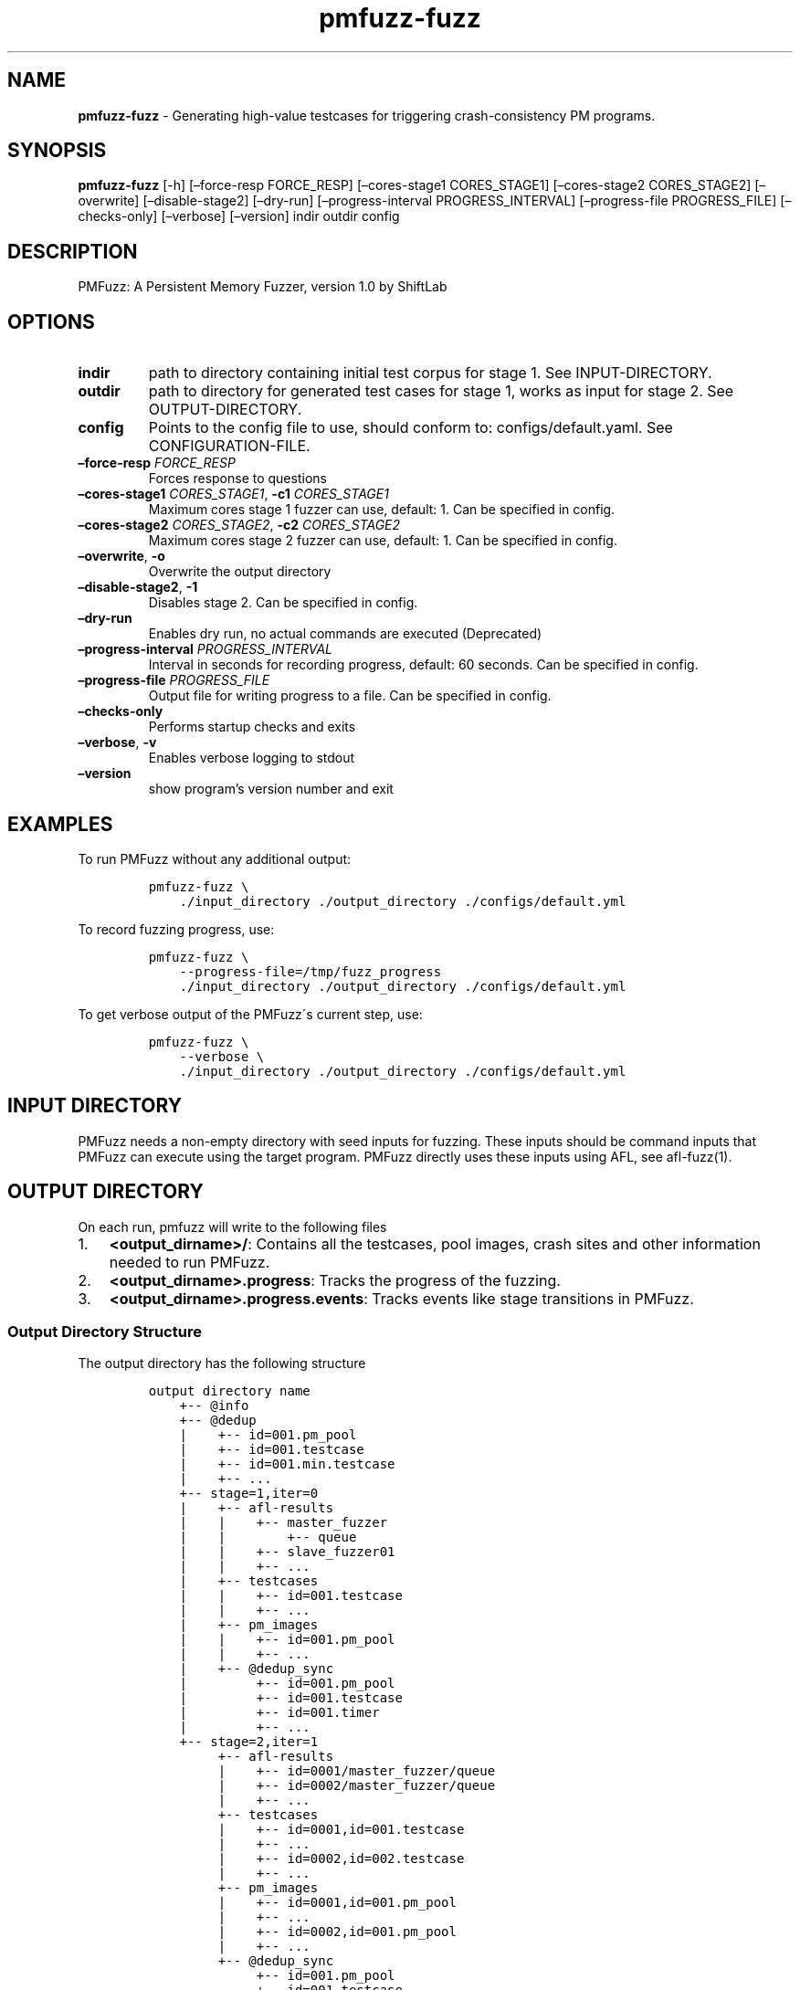 .\" Automatically generated by Pandoc 2.10
.\"
.TH "pmfuzz-fuzz" "1" "March 2021" "" "PMFuzz Programmer\[cq]s Manual"
.hy
.SH NAME
.PP
\f[B]pmfuzz-fuzz\f[R] - Generating high-value testcases for triggering
crash-consistency PM programs.
.SH SYNOPSIS
.PP
\f[B]pmfuzz-fuzz\f[R] [-h] [\[en]force-resp FORCE_RESP]
[\[en]cores-stage1 CORES_STAGE1] [\[en]cores-stage2 CORES_STAGE2]
[\[en]overwrite] [\[en]disable-stage2] [\[en]dry-run]
[\[en]progress-interval PROGRESS_INTERVAL] [\[en]progress-file
PROGRESS_FILE] [\[en]checks-only] [\[en]verbose] [\[en]version] indir
outdir config
.SH DESCRIPTION
.PP
PMFuzz: A Persistent Memory Fuzzer, version 1.0 by ShiftLab
.SH OPTIONS
.TP
\f[B]indir\f[R]
path to directory containing initial test corpus for stage 1.
See INPUT-DIRECTORY.
.TP
\f[B]outdir\f[R]
path to directory for generated test cases for stage 1, works as input
for stage 2.
See OUTPUT-DIRECTORY.
.TP
\f[B]config\f[R]
Points to the config file to use, should conform to:
configs/default.yaml.
See CONFIGURATION-FILE.
.TP
\f[B]\[en]force-resp\f[R] \f[I]FORCE_RESP\f[R]
Forces response to questions
.TP
\f[B]\[en]cores-stage1\f[R] \f[I]CORES_STAGE1\f[R], \f[B]-c1\f[R] \f[I]CORES_STAGE1\f[R]
Maximum cores stage 1 fuzzer can use, default: 1.
Can be specified in config.
.TP
\f[B]\[en]cores-stage2\f[R] \f[I]CORES_STAGE2\f[R], \f[B]-c2\f[R] \f[I]CORES_STAGE2\f[R]
Maximum cores stage 2 fuzzer can use, default: 1.
Can be specified in config.
.TP
\f[B]\[en]overwrite\f[R], \f[B]-o\f[R]
Overwrite the output directory
.TP
\f[B]\[en]disable-stage2\f[R], \f[B]-1\f[R]
Disables stage 2.
Can be specified in config.
.TP
\f[B]\[en]dry-run\f[R]
Enables dry run, no actual commands are executed (Deprecated)
.TP
\f[B]\[en]progress-interval\f[R] \f[I]PROGRESS_INTERVAL\f[R]
Interval in seconds for recording progress, default: 60 seconds.
Can be specified in config.
.TP
\f[B]\[en]progress-file\f[R] \f[I]PROGRESS_FILE\f[R]
Output file for writing progress to a file.
Can be specified in config.
.TP
\f[B]\[en]checks-only\f[R]
Performs startup checks and exits
.TP
\f[B]\[en]verbose\f[R], \f[B]-v\f[R]
Enables verbose logging to stdout
.TP
\f[B]\[en]version\f[R]
show program\[cq]s version number and exit
.SH EXAMPLES
.PP
To run PMFuzz without any additional output:
.IP
.nf
\f[C]
pmfuzz-fuzz \[rs]
    ./input_directory ./output_directory ./configs/default.yml
\f[R]
.fi
.PP
To record fuzzing progress, use:
.IP
.nf
\f[C]
pmfuzz-fuzz \[rs]
    --progress-file=/tmp/fuzz_progress
    ./input_directory ./output_directory ./configs/default.yml
\f[R]
.fi
.PP
To get verbose output of the PMFuzz\[aa]s current step, use:
.IP
.nf
\f[C]
pmfuzz-fuzz \[rs]
    --verbose \[rs]
    ./input_directory ./output_directory ./configs/default.yml
\f[R]
.fi
.SH INPUT DIRECTORY
.PP
PMFuzz needs a non-empty directory with seed inputs for fuzzing.
These inputs should be command inputs that PMFuzz can execute using the
target program.
PMFuzz directly uses these inputs using AFL, see afl-fuzz(1).
.SH OUTPUT DIRECTORY
.PP
On each run, pmfuzz will write to the following files
.IP "1." 3
\f[B]<output_dirname>/\f[R]: Contains all the testcases, pool images,
crash sites and other information needed to run PMFuzz.
.IP "2." 3
\f[B]<output_dirname>.progress\f[R]: Tracks the progress of the fuzzing.
.PD 0
.P
.PD
.IP "3." 3
\f[B]<output_dirname>.progress.events\f[R]: Tracks events like stage
transitions in PMFuzz.
.SS Output Directory Structure
.PP
The output directory has the following structure
.IP
.nf
\f[C]
output directory name
    +-- \[at]info
    +-- \[at]dedup
    |    +-- id=001.pm_pool
    |    +-- id=001.testcase
    |    +-- id=001.min.testcase
    |    +-- ...
    +-- stage=1,iter=0
    |    +-- afl-results
    |    |    +-- master_fuzzer
    |    |        +-- queue
    |    |    +-- slave_fuzzer01
    |    |    +-- ...
    |    +-- testcases
    |    |    +-- id=001.testcase
    |    |    +-- ...
    |    +-- pm_images
    |    |    +-- id=001.pm_pool
    |    |    +-- ...
    |    +-- \[at]dedup_sync
    |         +-- id=001.pm_pool
    |         +-- id=001.testcase
    |         +-- id=001.timer
    |         +-- ...
    +-- stage=2,iter=1
         +-- afl-results
         |    +-- id=0001/master_fuzzer/queue
         |    +-- id=0002/master_fuzzer/queue
         |    +-- ...
         +-- testcases
         |    +-- id=0001,id=001.testcase
         |    +-- ...
         |    +-- id=0002,id=002.testcase
         |    +-- ...
         +-- pm_images
         |    +-- id=0001,id=001.pm_pool
         |    +-- ...
         |    +-- id=0002,id=001.pm_pool
         |    +-- ...
         +-- \[at]dedup_sync
              +-- id=001.pm_pool
              +-- id=001.testcase
              +-- id=001.timer
              +-- ...
\f[R]
.fi
.SS Progress Report
.PP
The output directory is co-located with progress file with the same name
as the output directory but has an file-extension of type
`\f[C].progress\f[R]'.
The columns represent the following values, in-order they appear:
.IP
.nf
\f[C]
Current time, Total testcases, Total PM testcases, Total paths, Total
PM paths, Executions/s, internal-execution-parameter
\f[R]
.fi
.SS Naming Convention
.PP
Each testcase/pm_image/crash_site name is a sequence of one or more
id-tags.
Each id-tag is of the format \f[C]id=<value>\f[R] and a sequence of
id-tags are connected using the characters \f[C].\f[R] or \f[C],\f[R].
If an id-tag is after \[aa].\[aa] this means that the id-tag corresponds
to a failure image, while if an id-tag starts with `\f[C],\f[R]', then
that id-tag is for a PMFuzz generated testcase.
.PP
If a testcase has multiple IDs, they move down the hierarchy from left
to right.
An example fuzzing round and corresponding file name are:
.PP
PMFuzz marks all the testcases in the input directory with a unique
sequential id starting from 1:
.IP "1." 3
Initial testcases: \f[C]id=000001.testcase\f[R],
\f[C]id=000002.testcase\f[R] \&...
.IP "2." 3
Next round of fuzzing uses the second testcase
\f[C]id=000002.testcase\f[R] to generate 5 new testcases, these
testcases will now be named:
.RS 4
.PP
\f[C]id=000002,id=000001.testcase\f[R]
.PD 0
.P
.PD
\f[C]id=000002,id=000002.testcase\f[R]
.PD 0
.P
.PD
\f[C]id=000002,id=000003.testcase\f[R]
.PD 0
.P
.PD
\f[C]id=000002,id=000004.testcase\f[R]
.PD 0
.P
.PD
\f[C]id=000002,id=000005.testcase\f[R]
.RE
.IP "3." 3
Next, PMFuzzes uses the testcase \f[C]id=00002,id=00003.testcase\f[R] to
randomly generate the following crash sites:
.RS 4
.PP
\f[C]id=000002,id=000002.id=000011.testcase\f[R]
.PD 0
.P
.PD
\f[C]id=000002,id=000002.id=000035.testcase\f[R]
.PD 0
.P
.PD
(note the use of both kinds separator)
.PP
Example testcase/pm_pool/crash_site names:
.IP \[bu] 2
\f[C]id=000000,id=000199,id=00088.testcase\f[R]
.IP \[bu] 2
\f[C]id=002310.id=000033mid=000002,id=000002.id=000035_pool\f[R]
.IP \[bu] 2
\f[C]map_id=000002,id=010199.id=000004.id=000002.testcase\f[R]
.RE
.SH CONFIGURATION FILE
.PP
PMFuzz uses a YAML based file to configure different parameters.
.PP
\f[B]configs/examples\f[R] directory contains several examples for
writing and organizing configurations that PMFuzz can use.
If you want to write your own configuration file, include
\f[B]config/default.yml\f[R] in your new config file and change the
values you need.
.PP
If you are writing your own configuration, please note the following:
.SS Including Other Configs
.PP
PMFuzz supports including one or more configuration files to allow
easier customization.
.PP
Syntax for including config files is:
.IP
.nf
\f[C]
include:
  - base-config-1.yaml
  - base-config-2.yaml
  .
  .
  - base-config-n.yaml
\f[R]
.fi
.PP
In case of duplicate keys, values are prioritized (and overwritten) in
the order they appear.
However, the file including them have highest priority.
.PP
\f[B]Note\f[R]
.PD 0
.P
.PD
Nested includes are not supported.
.SS Variable Substitution
.PP
The following variables are automatically substituted in the config file
values:
.PP
\f[B]%ROOT%\f[R]
.PD 0
.P
.PD
Points to the PMFuzz root directory (root of this repository)
.PP
\f[B]%BUILD%\f[R]
.PD 0
.P
.PD
Points to the \f[C]%ROOT%/build/\f[R]
.PP
\f[B]%LIB%\f[R] Points to the \f[C]%ROOT%/build/lib\f[R]
.PP
\f[B]%BIN%\f[R] Points to the \f[C]%ROOT%/build/bin\f[R]
.SS Example
.PP
Here is a simple example that runs PMDK\[aa]s RBTree workload in
baseline mode.
This configuration overwrites the number of CPU cores used by the first
stage to 4.
Note, lines starting with \f[C]#\f[R] are comments.
.IP
.nf
\f[C]
# Brief:
#   Runs the Baseline for rbtree

include:
  - configs/base.yml
  - configs/workload/mapcli.rbtree.yml
  - configs/run_configs/baseline.yml

pmfuzz:
  stage:
    \[dq]1\[dq]:
      cores: 4
\f[R]
.fi
.SH ENVIRONMENT
.PP
This section defines several environment variables that may change
PMFuzz\[aa]s behavior.
.PP
Values set and unset describe the behavior when the environment variable
is not set to any value and when the variable is set to any non-empty
string (including 0) respectively.
.SS USE_FAKE_MMAP
.PP
\f[B]1\f[R]
.PD 0
.P
.PD
Enables fake mmap by copying the contents (using memcpy) of the pool
image to the volatile memory.
Mounting the pool to the volatile memory improves fuzzing performance.
.PP
\f[B]0\f[R]
.PD 0
.P
.PD
Mounts the pool using PMDK\[aa]s default mounting functions.
Before invoking the target, PMFuzz would create a copy of the pool image
and call the target on that image.
Depending on the output of the fuzzing,PMFuzz would either save that
image for future use, or discard it.
.SS PMEM_MMAP_HINT
.PP
\f[B]addr\f[R]
.PD 0
.P
.PD
Address of the mount point of the pool.
See libpmem(7).
.PP
\f[B]unset\f[R]
.PD 0
.P
.PD
PMDK decides the mount address of the pool.
.SS ENABLE_CNST_IMG
.PP
\f[B]1\f[R]
.PD 0
.P
.PD
Disables default PMDK\[aa]s behaviour that generates non-identical
images for same input.
\f[B]0\f[R]
.PD 0
.P
.PD
PMFuzz generated images would have random variations that may negatively
affect the fuzzing performance and reproducibility.
.SS FI_MODE
.PP
\f[B]\[lq]IMG_GEN\[rq]\f[R]
.PD 0
.P
.PD
In case the the PMFUZZ_MODE env variable is set to \[lq]IMG_GEN\[rq], a
failure point is injected and the PM Image is dumped if the PM pool has
changed since the last failure injection.
First failure injection always results in an image dump.
.PP
Images dump naming pattern: \f[C]<pool file name>.<failure id>\f[R] If a
failure list file is additionally specified using the env variable, the
falure ids that generate dumps are written to that file, one per line.
.PP
\f[B]\[lq]IMG_REP\[rq]\f[R]
.PD 0
.P
.PD
Todo
.PP
For more information on FI_MODE see libpmfuzz.c.
.SS FAILURE_LIST
.PP
Path to a file that libpmfuzz would write the failure IDs to.
.PP
See libpmfuzz.c
.SS PMFUZZ_DEBUG
.PP
\f[B]1\f[R]
.PD 0
.P
.PD
Enables debug output from libpmfuzz.
.PP
\f[B]0\f[R]
.PD 0
.P
.PD
\f[B]unset\f[R]
.PD 0
.P
.PD
Disables debug output from libpmfuzz.
.SS ENABLE_PM_PATH
.PP
Enables deep paths in PMFuzz
.SS GEN_ALL_CS
.PP
Forces PMFuzz to generate all crash sites.
Use with caution.
.SS IMG_CREAT_FINJ
.PP
Deprecated.
.SS PMFUZZ_SKIP_TC_CHECK
.PP
\f[B]set\f[R]
.PD 0
.P
.PD
Disable testcase size check in AFL++.
.PP
\f[B]unset\f[R]
.PD 0
.P
.PD
Enables AFL++\[aa]s default behaviour to check testcase size.
.PP
See afl-fuzz(1).
.SS PRIMITIVE_BASELINE_MODE
.PP
\f[B]set\f[R]
.PD 0
.P
.PD
Makes workload delete image on start if the pool exists.
.SH COMMON ERRORS
.SS FileNotFoundError for instance\[aa]s pid file
.PP
Raised when AFL cannot bind to a free core or no core is free.
.SS Random tar command failed
.PP
Check if device has any free space left.
.SS shmget (2): No space left on device
.PP
Run the following command in your shell to remove all shared memory
segments:
.IP
.nf
\f[C]
$ ipcrm -a
\f[R]
.fi
.PP
\f[B]Warning\f[R]: This removes all user owned shared memory segments,
don\[aa]t run with superuser privilege or on a machine with other
critical applications running.
.SH PROGRAMMING PMFUZZ
.PP
To modify pmfuzz please look into \f[B]docs/programming_manual\f[R] or
\f[B]docs/programming_manual.pdf\f[R].
.SH BUGS
.PP
Please report bugs at:
\[la]https://github.com/Systems-ShiftLab/pmfuzz/issues\[ra]
.SH SEE ALSO
.PP
libpmfuzz(7), afl-fuzz(1), afl-cmin(1), afl-tmin(1), afl-gotcpu(1)
.SH AUTHORS
.PP
PMFuzz was written by ShiftLab, University of Virginia.
\[la]https://www.cs.virginia.edu/\[ti]smk9u/shiftLab.html\[ra]
.SH DOCUMENTAION
.PP
Complete documentation for PMFuzz can be accessed online at
\[la]https://github.com/Systems-ShiftLab/pmfuzz/wiki\[ra]
